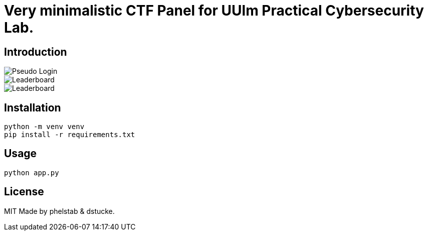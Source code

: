 = Very minimalistic CTF Panel for UUlm Practical Cybersecurity Lab.

== Introduction

image::./images/login.png[Pseudo Login]

image::./images/dashboard.png[Leaderboard]

image::./images/leaderboard.png[Leaderboard]

== Installation

[source,bash]
----
python -m venv venv
pip install -r requirements.txt
----

== Usage

[source,python]
----
python app.py
----


== License
MIT
Made by phelstab & dstucke.